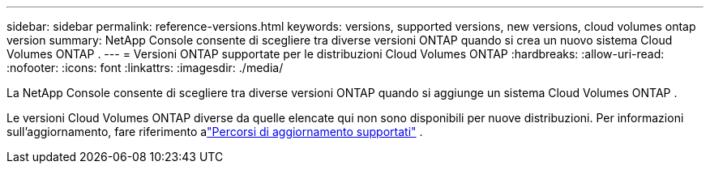 ---
sidebar: sidebar 
permalink: reference-versions.html 
keywords: versions, supported versions, new versions, cloud volumes ontap version 
summary: NetApp Console consente di scegliere tra diverse versioni ONTAP quando si crea un nuovo sistema Cloud Volumes ONTAP . 
---
= Versioni ONTAP supportate per le distribuzioni Cloud Volumes ONTAP
:hardbreaks:
:allow-uri-read: 
:nofooter: 
:icons: font
:linkattrs: 
:imagesdir: ./media/


[role="lead"]
La NetApp Console consente di scegliere tra diverse versioni ONTAP quando si aggiunge un sistema Cloud Volumes ONTAP .

Le versioni Cloud Volumes ONTAP diverse da quelle elencate qui non sono disponibili per nuove distribuzioni.  Per informazioni sull'aggiornamento, fare riferimento alink:task-updating-ontap-cloud.html#supported-upgrade-paths["Percorsi di aggiornamento supportati"] .

ifdef::aws[]



== AWS

Nodo singolo::
+
--
* 9.15.1 GA
* 9.15.0 P1
* 9.14.1 GA
* 9.14.1 RC1
* 9.14.0 GA
* 9.13.1 GA
* 9.12.1 GA
* 9.12.1 RC1
* 9.12.0 P1
* 9.11.1 P3
* 9.10.1
* 9.9.1 P6
* 9,8
* 9.7 P5
* 9.5 P6


--
coppia HA::
+
--
* 9.15.1 GA
* 9.15.0 P1
* 9.14.1 GA
* 9.14.1 RC1
* 9.14.0 GA
* 9.13.1 GA
* 9.12.1 GA
* 9.12.1 RC1
* 9.12.0 P1
* 9.11.1 P3
* 9.10.1
* 9.9.1 P6
* 9,8
* 9.7 P5
* 9.5 P6


--


endif::aws[]

ifdef::azure[]



== Azzurro

Nodo singolo::
+
--
* 9.17.1 RC1
* 9.16.1 P3
* 9.15.1 P10
* 9.14.1 P13
* 9.13.1 P16
* 9.12.1 P18


--
coppia HA::
+
--
* 9.17.1 RC1
* 9.16.1 P3
* 9.15.1 P10
* 9.14.1 P13
* 9.13.1 P16
* 9.12.1 P18


--


endif::azure[]

ifdef::gcp[]



== Google Cloud

Nodo singolo::
+
--
* 9.17.1 RC1
* 9.16.1 GA
* 9.15.1 GA
* 9.15.0 P1
* 9.14.1 GA
* 9.14.1 RC1
* 9.14.0 GA
* 9.13.1 GA
* 9.12.1 GA
* 9.12.1 RC1
* 9.12.0 P1
* 9.11.1 P3
* 9.10.1
* 9.9.1 P6
* 9,8
* 9.7 P5


--
coppia HA::
+
--
* 9.17.1 RC1
* 9.16.1 GA
* 9.15.1 GA
* 9.15.0 P1
* 9.14.1 GA
* 9.14.1 RC1
* 9.14.0 GA
* 9.13.1 GA
* 9.12.1 GA
* 9.12.1 RC1
* 9.12.0 P1
* 9.11.1 P3
* 9.10.1
* 9.9.1 P6
* 9,8


--


endif::gcp[]
